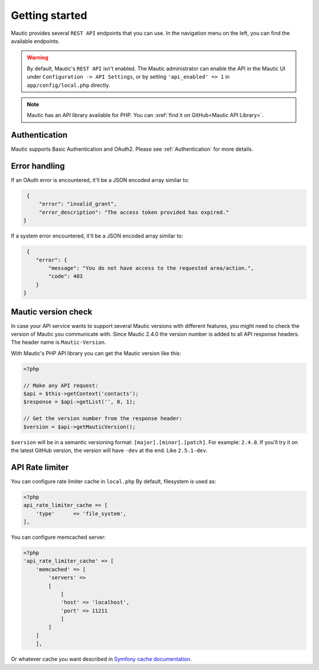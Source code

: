 Getting started
###############

Mautic provides several ``REST API`` endpoints that you can use. In the navigation menu on the left, you can find the available endpoints.

.. warning:: 

    By default, Mautic's ``REST API`` isn't enabled. The Mautic administrator can enable the API in the Mautic UI under ``Configuration -> API Settings``, or by setting ``'api_enabled' => 1`` in ``app/config/local.php`` directly.

.. note:: 

    Mautic has an API library available for PHP. You can :xref:`find it on GitHub<Mautic API Library>`.

Authentication
**************

Mautic supports Basic Authentication and OAuth2. Please see :ref:`Authentication` for more details.

Error handling
**************

If an OAuth error is encountered, it'll be a JSON encoded array similar to:

.. code-block:: json

    {
        "error": "invalid_grant",
        "error_description": "The access token provided has expired."
   }

If a system error encountered, it'll be a JSON encoded array similar to:

.. code-block:: json

    {
       "error": {
           "message": "You do not have access to the requested area/action.",
           "code": 403
       }
   }

Mautic version check
********************

In case your API service wants to support several Mautic versions with different features, you might need to check the version of Mautic you communicate with. Since Mautic 2.4.0 the version number is added to all API response headers. The header name is ``Mautic-Version``.

With Mautic's PHP API library you can get the Mautic version like this:

.. code-block:: php

    <?php

    // Make any API request:
    $api = $this->getContext('contacts');
    $response = $api->getList('', 0, 1);

    // Get the version number from the response header:
    $version = $api->getMauticVersion();

``$version`` will be in a semantic versioning format: ``[major].[minor].[patch]``. For example: ``2.4.0``. If you'll try it on the latest GitHub version, the version will have ``-dev`` at the end. Like ``2.5.1-dev``.


API Rate limiter
****************

You can configure rate limiter cache in ``local.php``
By default, filesystem is used as:

.. code-block:: php

    <?php
    api_rate_limiter_cache => [ 
        'type'      => 'file_system',
    ],

You can configure memcached server:

.. code-block:: php

    <?php
    'api_rate_limiter_cache' => [
        'memcached' => [
            'servers' =>
            [
                [
                'host' => 'localhost',
                'port' => 11211
                ]
            ]
        ]
        ],

Or whatever cache you want described in `Symfony cache documentation <https://symfony.com/doc/current/bundles/DoctrineCacheBundle/reference.html>`_.
